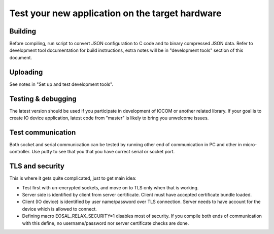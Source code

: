 Test your new application on the target hardware
================================================

Building
********
Before compiling, run script to convert JSON configuration to C code and to binary compressed JSON data. 
Refer to development tool documentation for build instructions, extra notes will be in "development tools" 
section of this document. 

Uploading
*********
See notes in "Set up and test development tools". 

Testing & debugging
********************
The latest version should be used if you participate in development of IOCOM or another related library. 
If your goal is to create IO device application, latest code from "master" is likely to bring you unwelcome issues.

Test communication
******************
Both socket and serial communication can be tested by running other end of communication in PC and other in 
micro-controller. Use putty to see that you that you have correct serial or socket port.

TLS and security
****************
This is where it gets quite complicated, just to get main idea:

* Test first with un-encrypted sockets, and move on to TLS only when that is working. 
* Server side is identified by client from server certificate. 
  Client must have accepted certificate bundle loaded.
* Client (IO device) is identified by user name/password over TLS connection. 
  Server needs to have account for the device which is allowed to connect.
* Defining macro EOSAL_RELAX_SECURITY=1 disables most of security. If you compile both ends of communication 
  with this define, no username/password nor server certificate checks are done.

